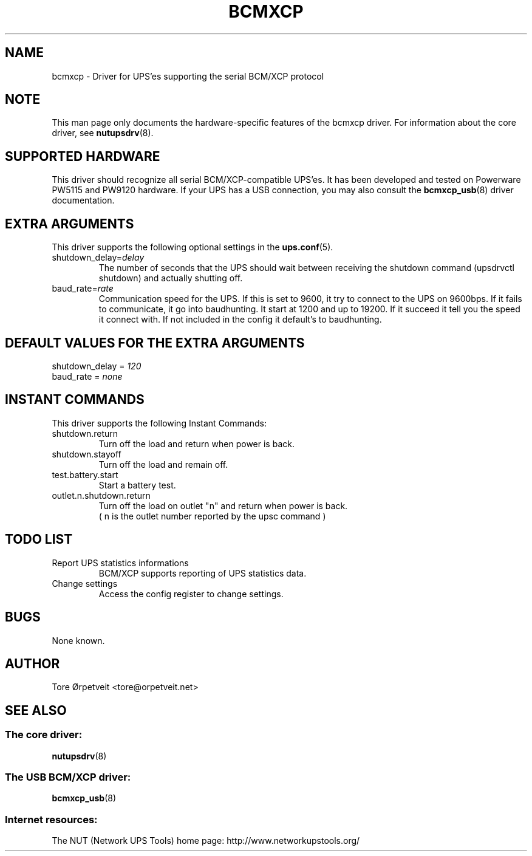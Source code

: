 .TH "BCMXCP" "8" "Wed Dec 31 2008" "" "Network UPS Tools (NUT)"
.SH "NAME"
bcmxcp \- Driver for UPS'es supporting the serial BCM/XCP protocol
.SH "NOTE"
This man page only documents the hardware\(hyspecific features of the
bcmxcp driver.  For information about the core driver, see
\fBnutupsdrv\fR(8).

.SH "SUPPORTED HARDWARE"
This driver should recognize all serial BCM/XCP\-compatible UPS'es.  It has
been developed and tested on Powerware PW5115 and PW9120 hardware. If your UPS
has a USB connection, you may also consult the \fBbcmxcp_usb\fR(8) driver
documentation.

.SH "EXTRA ARGUMENTS"
This driver supports the following optional settings in the    
\fBups.conf\fR(5).

.IP "shutdown_delay=\fIdelay\fR"
The number of seconds that the UPS should wait between receiving the 
shutdown command (upsdrvctl shutdown) and actually shutting off.

.IP "baud_rate=\fIrate\fR"
Communication speed for the UPS. If this is set to 9600, it try to connect
to the UPS on 9600bps. If it fails to communicate, it go into baudhunting.
It start at 1200 and up to 19200. If it succeed it tell you the speed it
connect with. If not included in the config it default's to baudhunting.
 
.SH "DEFAULT VALUES FOR THE EXTRA ARGUMENTS"
.IP "shutdown_delay = \fI120\fR"
.IP "baud_rate = \fInone\fR"
.SH "INSTANT COMMANDS"
This driver supports the following Instant Commands:

.IP "shutdown.return"
Turn off the load and return when power is back. 

.IP "shutdown.stayoff"
Turn off the load and remain off.

.IP "test.battery.start"
Start a battery test.

.IP "outlet.n.shutdown.return"
Turn off the load on outlet "n" and return when power is back.
 ( n is the outlet number reported by the upsc command ) 

.SH "TODO LIST"
.IP "Report UPS statistics informations"
BCM/XCP supports reporting of UPS statistics data.

.IP "Change settings"
Access the config register to change settings.

.SH "BUGS"
None known.

.SH "AUTHOR"
Tore \[/O]rpetveit <tore@orpetveit.net>

.SH "SEE ALSO"
.SS The core driver:
\fBnutupsdrv\fR(8)

.SS The USB BCM/XCP driver:
\fBbcmxcp_usb\fR(8)

.SS Internet resources:
The NUT (Network UPS Tools) home page: http://www.networkupstools.org/

